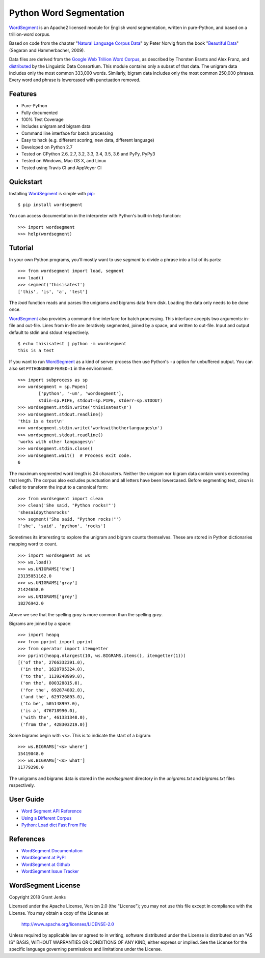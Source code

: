 Python Word Segmentation
========================

`WordSegment`_ is an Apache2 licensed module for English word
segmentation, written in pure-Python, and based on a trillion-word corpus.

Based on code from the chapter "`Natural Language Corpus Data`_" by Peter
Norvig from the book "`Beautiful Data`_" (Segaran and Hammerbacher, 2009).

Data files are derived from the `Google Web Trillion Word Corpus`_, as
described by Thorsten Brants and Alex Franz, and `distributed`_ by the
Linguistic Data Consortium. This module contains only a subset of that
data. The unigram data includes only the most common 333,000 words. Similarly,
bigram data includes only the most common 250,000 phrases. Every word and
phrase is lowercased with punctuation removed.

.. _`WordSegment`: http://www.grantjenks.com/docs/wordsegment/
.. _`Natural Language Corpus Data`: http://norvig.com/ngrams/
.. _`Beautiful Data`: http://oreilly.com/catalog/9780596157111/
.. _`Google Web Trillion Word Corpus`: http://googleresearch.blogspot.com/2006/08/all-our-n-gram-are-belong-to-you.html
.. _`distributed`: https://catalog.ldc.upenn.edu/LDC2006T13

Features
--------

- Pure-Python
- Fully documented
- 100% Test Coverage
- Includes unigram and bigram data
- Command line interface for batch processing
- Easy to hack (e.g. different scoring, new data, different language)
- Developed on Python 2.7
- Tested on CPython 2.6, 2.7, 3.2, 3.3, 3.4, 3.5, 3.6 and PyPy, PyPy3
- Tested on Windows, Mac OS X, and Linux
- Tested using Travis CI and AppVeyor CI

.. image:: https://api.travis-ci.org/grantjenks/python-wordsegment.svg
    :target: http://www.grantjenks.com/docs/wordsegment/

.. image:: https://ci.appveyor.com/api/projects/status/github/grantjenks/python-wordsegment?branch=master&svg=true
    :target: http://www.grantjenks.com/docs/wordsegment/

Quickstart
----------

Installing `WordSegment`_ is simple with
`pip <http://www.pip-installer.org/>`_::

    $ pip install wordsegment

You can access documentation in the interpreter with Python's built-in help
function::

    >>> import wordsegment
    >>> help(wordsegment)

Tutorial
--------

In your own Python programs, you'll mostly want to use `segment` to divide a
phrase into a list of its parts::

    >>> from wordsegment import load, segment
    >>> load()
    >>> segment('thisisatest')
    ['this', 'is', 'a', 'test']

The `load` function reads and parses the unigrams and bigrams data from
disk. Loading the data only needs to be done once.

`WordSegment`_ also provides a command-line interface for batch
processing. This interface accepts two arguments: in-file and out-file. Lines
from in-file are iteratively segmented, joined by a space, and written to
out-file. Input and output default to stdin and stdout respectively. ::

    $ echo thisisatest | python -m wordsegment
    this is a test

If you want to run `WordSegment`_ as a kind of server process then use Python's
``-u`` option for unbuffered output. You can also set ``PYTHONUNBUFFERED=1`` in
the environment. ::

    >>> import subprocess as sp
    >>> wordsegment = sp.Popen(
            ['python', '-um', 'wordsegment'],
            stdin=sp.PIPE, stdout=sp.PIPE, stderr=sp.STDOUT)
    >>> wordsegment.stdin.write('thisisatest\n')
    >>> wordsegment.stdout.readline()
    'this is a test\n'
    >>> wordsegment.stdin.write('workswithotherlanguages\n')
    >>> wordsegment.stdout.readline()
    'works with other languages\n'
    >>> wordsegment.stdin.close()
    >>> wordsegment.wait()  # Process exit code.
    0

The maximum segmented word length is 24 characters. Neither the unigram nor
bigram data contain words exceeding that length. The corpus also excludes
punctuation and all letters have been lowercased. Before segmenting text,
`clean` is called to transform the input to a canonical form::

    >>> from wordsegment import clean
    >>> clean('She said, "Python rocks!"')
    'shesaidpythonrocks'
    >>> segment('She said, "Python rocks!"')
    ['she', 'said', 'python', 'rocks']

Sometimes its interesting to explore the unigram and bigram counts
themselves. These are stored in Python dictionaries mapping word to count. ::

    >>> import wordsegment as ws
    >>> ws.load()
    >>> ws.UNIGRAMS['the']
    23135851162.0
    >>> ws.UNIGRAMS['gray']
    21424658.0
    >>> ws.UNIGRAMS['grey']
    18276942.0

Above we see that the spelling `gray` is more common than the spelling `grey`.

Bigrams are joined by a space::

    >>> import heapq
    >>> from pprint import pprint
    >>> from operator import itemgetter
    >>> pprint(heapq.nlargest(10, ws.BIGRAMS.items(), itemgetter(1)))
    [('of the', 2766332391.0),
     ('in the', 1628795324.0),
     ('to the', 1139248999.0),
     ('on the', 800328815.0),
     ('for the', 692874802.0),
     ('and the', 629726893.0),
     ('to be', 505148997.0),
     ('is a', 476718990.0),
     ('with the', 461331348.0),
     ('from the', 428303219.0)]

Some bigrams begin with `<s>`. This is to indicate the start of a bigram::

    >>> ws.BIGRAMS['<s> where']
    15419048.0
    >>> ws.BIGRAMS['<s> what']
    11779290.0

The unigrams and bigrams data is stored in the `wordsegment` directory in
the `unigrams.txt` and `bigrams.txt` files respectively.

User Guide
----------

* `Word Segment API Reference`_
* `Using a Different Corpus`_
* `Python: Load dict Fast From File`_

.. _`Word Segment API Reference`: http://www.grantjenks.com/docs/wordsegment/api.html
.. _`Using a Different Corpus`: http://www.grantjenks.com/docs/wordsegment/using-a-different-corpus.html
.. _`Python: Load dict Fast From File`: http://www.grantjenks.com/docs/wordsegment/python-load-dict-fast-from-file.html

References
----------

* `WordSegment Documentation`_
* `WordSegment at PyPI`_
* `WordSegment at Github`_
* `WordSegment Issue Tracker`_

.. _`WordSegment Documentation`: http://www.grantjenks.com/docs/wordsegment/
.. _`WordSegment at PyPI`: https://pypi.python.org/pypi/wordsegment
.. _`WordSegment at Github`: https://github.com/grantjenks/python-wordsegment
.. _`WordSegment Issue Tracker`: https://github.com/grantjenks/python-wordsegment/issues

WordSegment License
-------------------

Copyright 2018 Grant Jenks

Licensed under the Apache License, Version 2.0 (the "License");
you may not use this file except in compliance with the License.
You may obtain a copy of the License at

    http://www.apache.org/licenses/LICENSE-2.0

Unless required by applicable law or agreed to in writing, software
distributed under the License is distributed on an "AS IS" BASIS,
WITHOUT WARRANTIES OR CONDITIONS OF ANY KIND, either express or implied.
See the License for the specific language governing permissions and
limitations under the License.


